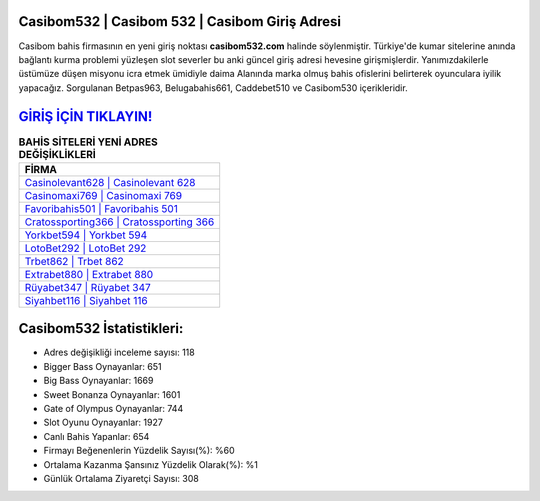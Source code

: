﻿Casibom532 | Casibom 532 | Casibom Giriş Adresi
===================================

.. image:: images/casibom-giris.jpg
   :width: 600
   
Casibom bahis firmasının en yeni giriş noktası **casibom532.com** halinde söylenmiştir. Türkiye'de kumar sitelerine anında bağlantı kurma problemi yüzleşen slot severler bu anki güncel giriş adresi hevesine girişmişlerdir. Yanımızdakilerle üstümüze düşen misyonu icra etmek ümidiyle daima Alanında marka olmuş  bahis ofislerini belirterek oyunculara iyilik yapacağız. Sorgulanan Betpas963, Belugabahis661, Caddebet510 ve Casibom530 içerikleridir.

`GİRİŞ İÇİN TIKLAYIN! <https://cutt.ly/QwVVg2Vk>`_
==============

.. list-table:: **BAHİS SİTELERİ YENİ ADRES DEĞİŞİKLİKLERİ**
   :widths: 100
   :header-rows: 1

   * - FİRMA
   * - `Casinolevant628 | Casinolevant 628 <casinolevant628-casinolevant-628-casinolevant-giris-adresi.html>`_
   * - `Casinomaxi769 | Casinomaxi 769 <casinomaxi769-casinomaxi-769-casinomaxi-giris-adresi.html>`_
   * - `Favoribahis501 | Favoribahis 501 <favoribahis501-favoribahis-501-favoribahis-giris-adresi.html>`_	 
   * - `Cratossporting366 | Cratossporting 366 <cratossporting366-cratossporting-366-cratossporting-giris-adresi.html>`_	 
   * - `Yorkbet594 | Yorkbet 594 <yorkbet594-yorkbet-594-yorkbet-giris-adresi.html>`_ 
   * - `LotoBet292 | LotoBet 292 <lotobet292-lotobet-292-lotobet-giris-adresi.html>`_
   * - `Trbet862 | Trbet 862 <trbet862-trbet-862-trbet-giris-adresi.html>`_	 
   * - `Extrabet880 | Extrabet 880 <extrabet880-extrabet-880-extrabet-giris-adresi.html>`_
   * - `Rüyabet347 | Rüyabet 347 <ruyabet347-ruyabet-347-ruyabet-giris-adresi.html>`_
   * - `Siyahbet116 | Siyahbet 116 <siyahbet116-siyahbet-116-siyahbet-giris-adresi.html>`_
	 
Casibom532 İstatistikleri:
===================================	 
* Adres değişikliği inceleme sayısı: 118
* Bigger Bass Oynayanlar: 651
* Big Bass Oynayanlar: 1669
* Sweet Bonanza Oynayanlar: 1601
* Gate of Olympus Oynayanlar: 744
* Slot Oyunu Oynayanlar: 1927
* Canlı Bahis Yapanlar: 654
* Firmayı Beğenenlerin Yüzdelik Sayısı(%): %60
* Ortalama Kazanma Şansınız Yüzdelik Olarak(%): %1
* Günlük Ortalama Ziyaretçi Sayısı: 308
